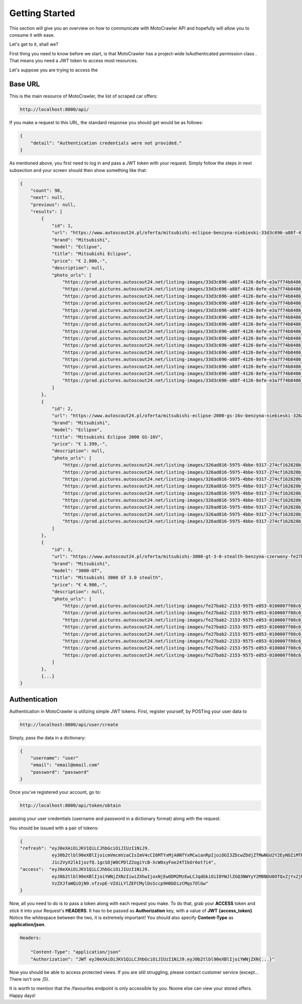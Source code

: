 Getting Started
===============

This section will give you an overview on how to communicate with MotoCrawler API and hopefully will allow you to
consume it with ease.

Let's get to it, shall we?

First thing you need to know before we start, is that MotoCrawler has a project-wide IsAuthenticated permission class
. That means you need a JWT token to access most resources.

Let's suppose you are trying to access the

Base URL
--------

This is the main resource of MotoCrawler, the list of scraped car offers:

.. code-block::

    http://localhost:8000/api/

If you make a request to this URL, the standard response you should get would be as follows:

.. code-block:: json

    {
        "detail": "Authentication credentials were not provided."
    }

As mentioned above, you first need to log in and pass a JWT token with your request.
Simply follow the steps in next subsection and your screen should then show something like that:

.. code-block:: json

    {
        "count": 98,
        "next": null,
        "previous": null,
        "results": [
            {
                "id": 1,
                "url": "https://www.autoscout24.pl/oferta/mitsubishi-eclipse-benzyna-niebieski-33d3c696-a88f-4126-8efe-e3a7f74b8486",
                "brand": "Mitsubishi",
                "model": "Eclipse",
                "title": "Mitsubishi Eclipse",
                "price": "€ 2.800,-",
                "description": null,
                "photo_urls": [
                    "https://prod.pictures.autoscout24.net/listing-images/33d3c696-a88f-4126-8efe-e3a7f74b8486_42dd3f43-3b48-43ea-89cc-282153a9d289.jpg/640x480.jpg",
                    "https://prod.pictures.autoscout24.net/listing-images/33d3c696-a88f-4126-8efe-e3a7f74b8486_abdc7d16-32d2-4fcc-920d-b8212d08bb11.jpg/640x480.jpg",
                    "https://prod.pictures.autoscout24.net/listing-images/33d3c696-a88f-4126-8efe-e3a7f74b8486_96b2e5f9-a9f2-406d-b8e8-55db0d7d1020.jpg/640x480.jpg",
                    "https://prod.pictures.autoscout24.net/listing-images/33d3c696-a88f-4126-8efe-e3a7f74b8486_029fdc1d-f101-4081-bc0b-9f1e62737653.jpg/640x480.jpg",
                    "https://prod.pictures.autoscout24.net/listing-images/33d3c696-a88f-4126-8efe-e3a7f74b8486_dd2b8476-bd43-4659-bae8-833957084ea3.jpg/640x480.jpg",
                    "https://prod.pictures.autoscout24.net/listing-images/33d3c696-a88f-4126-8efe-e3a7f74b8486_a2e12a22-4b15-4f3c-86a0-524f70b1ce3e.jpg/640x480.jpg",
                    "https://prod.pictures.autoscout24.net/listing-images/33d3c696-a88f-4126-8efe-e3a7f74b8486_e76f73f9-bce7-4465-b9d9-fe8dbb80ae6a.jpg/640x480.jpg",
                    "https://prod.pictures.autoscout24.net/listing-images/33d3c696-a88f-4126-8efe-e3a7f74b8486_a42c5909-636c-4b72-bd31-dac4136c3a68.jpg/640x480.jpg",
                    "https://prod.pictures.autoscout24.net/listing-images/33d3c696-a88f-4126-8efe-e3a7f74b8486_0402cfb4-5e5a-413a-aec6-b439b7e312e8.jpg/640x480.jpg",
                    "https://prod.pictures.autoscout24.net/listing-images/33d3c696-a88f-4126-8efe-e3a7f74b8486_73e010d9-d094-4d01-beac-144e4d1de4d3.jpg/640x480.jpg",
                    "https://prod.pictures.autoscout24.net/listing-images/33d3c696-a88f-4126-8efe-e3a7f74b8486_3a0d3451-939c-4d7e-9c6f-e9aeb7c1d38f.jpg/640x480.jpg",
                    "https://prod.pictures.autoscout24.net/listing-images/33d3c696-a88f-4126-8efe-e3a7f74b8486_a5f6619d-a30f-4ef6-85ed-6a36e2e72226.jpg/640x480.jpg",
                    "https://prod.pictures.autoscout24.net/listing-images/33d3c696-a88f-4126-8efe-e3a7f74b8486_68edd99a-3200-46ec-b48f-4f16bc049be3.jpg/640x480.jpg",
                    "https://prod.pictures.autoscout24.net/listing-images/33d3c696-a88f-4126-8efe-e3a7f74b8486_aa8b4af7-be1a-46fa-a426-0cc83d516121.jpg/640x480.jpg",
                    "https://prod.pictures.autoscout24.net/listing-images/33d3c696-a88f-4126-8efe-e3a7f74b8486_5673d746-8ebf-438d-933f-1dadbd8018bf.jpg/640x480.jpg"
                ]
            },
            {
                "id": 2,
                "url": "https://www.autoscout24.pl/oferta/mitsubishi-eclipse-2000-gs-16v-benzyna-niebieski-326ad816-5975-4bbe-9317-274cf162820b",
                "brand": "Mitsubishi",
                "model": "Eclipse",
                "title": "Mitsubishi Eclipse 2000 GS-16V",
                "price": "€ 1.399,-",
                "description": null,
                "photo_urls": [
                    "https://prod.pictures.autoscout24.net/listing-images/326ad816-5975-4bbe-9317-274cf162820b_27cab634-618a-4f6c-9e34-874e0bcbb60e.jpg/640x480.jpg",
                    "https://prod.pictures.autoscout24.net/listing-images/326ad816-5975-4bbe-9317-274cf162820b_2eae84a3-245a-4f61-aa9a-a3addd6c987d.jpg/640x480.jpg",
                    "https://prod.pictures.autoscout24.net/listing-images/326ad816-5975-4bbe-9317-274cf162820b_d49dab4a-ea82-4e18-92cb-55986764fe95.jpg/640x480.jpg",
                    "https://prod.pictures.autoscout24.net/listing-images/326ad816-5975-4bbe-9317-274cf162820b_0bd38273-7216-4fed-8ecf-eea5a155cc54.jpg/640x480.jpg",
                    "https://prod.pictures.autoscout24.net/listing-images/326ad816-5975-4bbe-9317-274cf162820b_4cf6792a-27c7-4deb-984b-384e08da0cf7.jpg/640x480.jpg",
                    "https://prod.pictures.autoscout24.net/listing-images/326ad816-5975-4bbe-9317-274cf162820b_92039bff-e8e8-493a-9c45-c278a1672065.jpg/640x480.jpg",
                    "https://prod.pictures.autoscout24.net/listing-images/326ad816-5975-4bbe-9317-274cf162820b_044436eb-8940-4214-b305-ffe18630007a.jpg/640x480.jpg",
                    "https://prod.pictures.autoscout24.net/listing-images/326ad816-5975-4bbe-9317-274cf162820b_8b9b9370-861c-4a0e-b2e8-d19efa7ff41e.jpg/640x480.jpg",
                    "https://prod.pictures.autoscout24.net/listing-images/326ad816-5975-4bbe-9317-274cf162820b_62824abd-8258-4a2b-a522-389eb84a6b43.jpg/640x480.jpg"
                ]
            },
            {
                "id": 3,
                "url": "https://www.autoscout24.pl/oferta/mitsubishi-3000-gt-3-0-stealth-benzyna-czerwony-fe27bab2-2153-9575-e053-0100007f08c6",
                "brand": "Mitsubishi",
                "model": "3000-GT",
                "title": "Mitsubishi 3000 GT 3.0 stealth",
                "price": "€ 4.986,-",
                "description": null,
                "photo_urls": [
                    "https://prod.pictures.autoscout24.net/listing-images/fe27bab2-2153-9575-e053-0100007f08c6_b7879235-0263-4455-b129-36451d8afae8.jpg/640x480.jpg",
                    "https://prod.pictures.autoscout24.net/listing-images/fe27bab2-2153-9575-e053-0100007f08c6_f3d9dd3d-5176-4d11-a3b7-b5a5f4470b79.jpg/640x480.jpg",
                    "https://prod.pictures.autoscout24.net/listing-images/fe27bab2-2153-9575-e053-0100007f08c6_8ce96704-3ca9-4846-ac85-d76e45051f18.jpg/640x480.jpg",
                    "https://prod.pictures.autoscout24.net/listing-images/fe27bab2-2153-9575-e053-0100007f08c6_a84ad4ae-2b62-4182-8a00-aa9511a78c23.jpg/640x480.jpg",
                    "https://prod.pictures.autoscout24.net/listing-images/fe27bab2-2153-9575-e053-0100007f08c6_516d810e-7083-4974-bc63-c868d4e3b4d1.jpg/640x480.jpg",
                    "https://prod.pictures.autoscout24.net/listing-images/fe27bab2-2153-9575-e053-0100007f08c6_5e840e43-897d-4864-8e95-0ec82f56a040.jpg/640x480.jpg",
                    "https://prod.pictures.autoscout24.net/listing-images/fe27bab2-2153-9575-e053-0100007f08c6_e9afa7de-eec5-4cb0-aef7-33855d4ef997.jpg/640x480.jpg",
                    "https://prod.pictures.autoscout24.net/listing-images/fe27bab2-2153-9575-e053-0100007f08c6_034ce903-60c9-4b3a-9e1a-6508506d4afa.jpg/640x480.jpg"
                ]
            },
            {...}
    }

Authentication
--------------
Authentication in MotoCrawler is utilizing simple JWT tokens. First, register yourself, by POSTing your user data to

.. code-block::

    http://localhost:8000/api/user/create

Simply, pass the data in a dictionary:

.. code-block:: json

    {
        "username": "user"
        "email": "email@email.com"
        "password": "password"
    }

Once you've registered your account, go to:

.. code-block::

    http://localhost:8000/api/token/obtain

passing your user credentials (username and password in a dictionary format) along with the request.

You should be issued with a pair of tokens:

.. code-block:: json

    {
    "refresh": "eyJ0eXAiOiJKV1QiLCJhbGciOiJIUzI1NiJ9.
                eyJ0b2tlbl90eXBlIjoicmVmcmVzaCIsImV4cCI6MTYxMjA0NTYxMCwianRpIjoiOGI3ZDcwZDdjZTMwNGU2Y2EyNDZiMTRlOTE1MTE5NWMiLC
                J1c2VyX2lkIjozfQ.1gcSDjW0CPDlZ2ogiYcB-XcWOxyFoe24TIkOr6ot7i4",
    "access":  "eyJ0eXAiOiJKV1QiLCJhbGciOiJIUzI1NiJ9.
                eyJ0b2tlbl90eXBlIjoiYWNjZXNzIiwiZXhwIjoxNjEwODM2MzEwLCJqdGkiOiI0YWJlZGQ3NWYyY2M0NDU0OTQxZjYxZjM1ZGU2ZDAyZiIsIn
                VzZXJfaWQiOjN9.vfzvpE-VZdiLYlZEFCMylDsSccp9H0bDizCMqs7OlGw"
    }

Now, all you need to do is to pass a token along with each request you make. To do that, grab your **ACCESS** token
and stick it into your Request's **HEADERS**. It has to be passed as **Authorization** key, with a value of **JWT
{access_token}** Notice the whitespace between the two, it is extremely important! You should also specify
**Content-Type** as **application/json**.

.. code-block::

    Headers:

        "Content-Type": "application/json"
        "Authorization": "JWT eyJ0eXAiOiJKV1QiLCJhbGciOiJIUzI1NiJ9.eyJ0b2tlbl90eXBlIjoiYWNjZXN{...}"

Now you should be able to access protected views. If you are still struggling, please contact customer service
(except... There isn't one ;D).

It is worth to mention that the /favourites endpoint is only accessible by you. Noone else can view your stored offers.
Happy days!